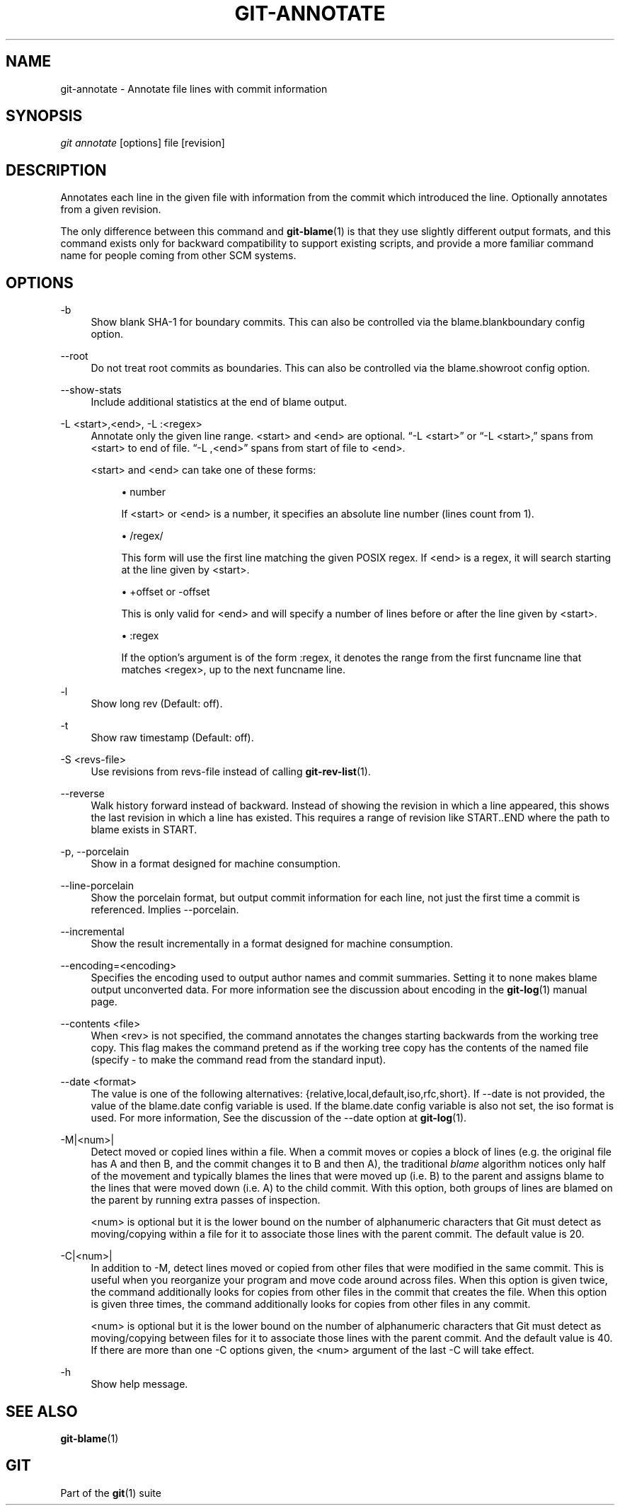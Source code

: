 '\" t
.\"     Title: git-annotate
.\"    Author: [FIXME: author] [see http://docbook.sf.net/el/author]
.\" Generator: DocBook XSL Stylesheets v1.76.1 <http://docbook.sf.net/>
.\"      Date: 08/20/2013
.\"    Manual: Git Manual
.\"    Source: Git 1.8.4.rc4
.\"  Language: English
.\"
.TH "GIT\-ANNOTATE" "1" "08/20/2013" "Git 1\&.8\&.4\&.rc4" "Git Manual"
.\" -----------------------------------------------------------------
.\" * Define some portability stuff
.\" -----------------------------------------------------------------
.\" ~~~~~~~~~~~~~~~~~~~~~~~~~~~~~~~~~~~~~~~~~~~~~~~~~~~~~~~~~~~~~~~~~
.\" http://bugs.debian.org/507673
.\" http://lists.gnu.org/archive/html/groff/2009-02/msg00013.html
.\" ~~~~~~~~~~~~~~~~~~~~~~~~~~~~~~~~~~~~~~~~~~~~~~~~~~~~~~~~~~~~~~~~~
.ie \n(.g .ds Aq \(aq
.el       .ds Aq '
.\" -----------------------------------------------------------------
.\" * set default formatting
.\" -----------------------------------------------------------------
.\" disable hyphenation
.nh
.\" disable justification (adjust text to left margin only)
.ad l
.\" -----------------------------------------------------------------
.\" * MAIN CONTENT STARTS HERE *
.\" -----------------------------------------------------------------
.SH "NAME"
git-annotate \- Annotate file lines with commit information
.SH "SYNOPSIS"
.sp
.nf
\fIgit annotate\fR [options] file [revision]
.fi
.sp
.SH "DESCRIPTION"
.sp
Annotates each line in the given file with information from the commit which introduced the line\&. Optionally annotates from a given revision\&.
.sp
The only difference between this command and \fBgit-blame\fR(1) is that they use slightly different output formats, and this command exists only for backward compatibility to support existing scripts, and provide a more familiar command name for people coming from other SCM systems\&.
.SH "OPTIONS"
.PP
\-b
.RS 4
Show blank SHA\-1 for boundary commits\&. This can also be controlled via the
blame\&.blankboundary
config option\&.
.RE
.PP
\-\-root
.RS 4
Do not treat root commits as boundaries\&. This can also be controlled via the
blame\&.showroot
config option\&.
.RE
.PP
\-\-show\-stats
.RS 4
Include additional statistics at the end of blame output\&.
.RE
.PP
\-L <start>,<end>, \-L :<regex>
.RS 4
Annotate only the given line range\&. <start> and <end> are optional\&. \(lq\-L <start>\(rq or \(lq\-L <start>,\(rq spans from <start> to end of file\&. \(lq\-L ,<end>\(rq spans from start of file to <end>\&.
.sp
<start> and <end> can take one of these forms:
.sp
.RS 4
.ie n \{\
\h'-04'\(bu\h'+03'\c
.\}
.el \{\
.sp -1
.IP \(bu 2.3
.\}
number
.sp
If <start> or <end> is a number, it specifies an absolute line number (lines count from 1)\&.
.RE
.sp
.RS 4
.ie n \{\
\h'-04'\(bu\h'+03'\c
.\}
.el \{\
.sp -1
.IP \(bu 2.3
.\}
/regex/
.sp
This form will use the first line matching the given POSIX regex\&. If <end> is a regex, it will search starting at the line given by <start>\&.
.RE
.sp
.RS 4
.ie n \{\
\h'-04'\(bu\h'+03'\c
.\}
.el \{\
.sp -1
.IP \(bu 2.3
.\}
+offset or \-offset
.sp
This is only valid for <end> and will specify a number of lines before or after the line given by <start>\&.
.RE
.sp
.RS 4
.ie n \{\
\h'-04'\(bu\h'+03'\c
.\}
.el \{\
.sp -1
.IP \(bu 2.3
.\}
:regex
.sp
If the option\(cqs argument is of the form :regex, it denotes the range from the first funcname line that matches <regex>, up to the next funcname line\&.
.RE
.RE
.PP
\-l
.RS 4
Show long rev (Default: off)\&.
.RE
.PP
\-t
.RS 4
Show raw timestamp (Default: off)\&.
.RE
.PP
\-S <revs\-file>
.RS 4
Use revisions from revs\-file instead of calling
\fBgit-rev-list\fR(1)\&.
.RE
.PP
\-\-reverse
.RS 4
Walk history forward instead of backward\&. Instead of showing the revision in which a line appeared, this shows the last revision in which a line has existed\&. This requires a range of revision like START\&.\&.END where the path to blame exists in START\&.
.RE
.PP
\-p, \-\-porcelain
.RS 4
Show in a format designed for machine consumption\&.
.RE
.PP
\-\-line\-porcelain
.RS 4
Show the porcelain format, but output commit information for each line, not just the first time a commit is referenced\&. Implies \-\-porcelain\&.
.RE
.PP
\-\-incremental
.RS 4
Show the result incrementally in a format designed for machine consumption\&.
.RE
.PP
\-\-encoding=<encoding>
.RS 4
Specifies the encoding used to output author names and commit summaries\&. Setting it to
none
makes blame output unconverted data\&. For more information see the discussion about encoding in the
\fBgit-log\fR(1)
manual page\&.
.RE
.PP
\-\-contents <file>
.RS 4
When <rev> is not specified, the command annotates the changes starting backwards from the working tree copy\&. This flag makes the command pretend as if the working tree copy has the contents of the named file (specify
\-
to make the command read from the standard input)\&.
.RE
.PP
\-\-date <format>
.RS 4
The value is one of the following alternatives: {relative,local,default,iso,rfc,short}\&. If \-\-date is not provided, the value of the blame\&.date config variable is used\&. If the blame\&.date config variable is also not set, the iso format is used\&. For more information, See the discussion of the \-\-date option at
\fBgit-log\fR(1)\&.
.RE
.PP
\-M|<num>|
.RS 4
Detect moved or copied lines within a file\&. When a commit moves or copies a block of lines (e\&.g\&. the original file has A and then B, and the commit changes it to B and then A), the traditional
\fIblame\fR
algorithm notices only half of the movement and typically blames the lines that were moved up (i\&.e\&. B) to the parent and assigns blame to the lines that were moved down (i\&.e\&. A) to the child commit\&. With this option, both groups of lines are blamed on the parent by running extra passes of inspection\&.
.sp
<num> is optional but it is the lower bound on the number of alphanumeric characters that Git must detect as moving/copying within a file for it to associate those lines with the parent commit\&. The default value is 20\&.
.RE
.PP
\-C|<num>|
.RS 4
In addition to
\-M, detect lines moved or copied from other files that were modified in the same commit\&. This is useful when you reorganize your program and move code around across files\&. When this option is given twice, the command additionally looks for copies from other files in the commit that creates the file\&. When this option is given three times, the command additionally looks for copies from other files in any commit\&.
.sp
<num> is optional but it is the lower bound on the number of alphanumeric characters that Git must detect as moving/copying between files for it to associate those lines with the parent commit\&. And the default value is 40\&. If there are more than one
\-C
options given, the <num> argument of the last
\-C
will take effect\&.
.RE
.PP
\-h
.RS 4
Show help message\&.
.RE
.SH "SEE ALSO"
.sp
\fBgit-blame\fR(1)
.SH "GIT"
.sp
Part of the \fBgit\fR(1) suite
